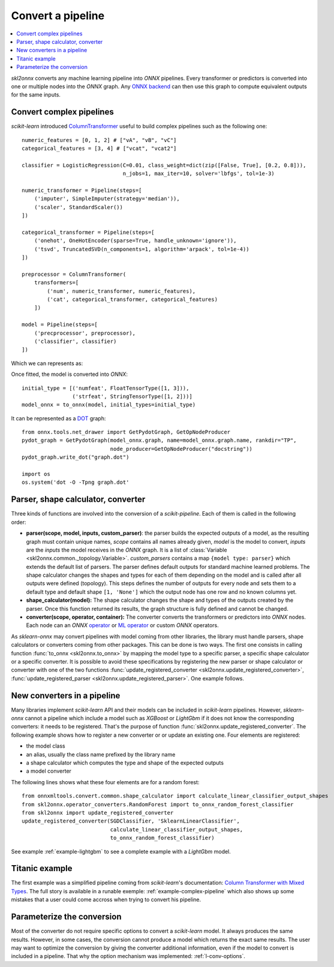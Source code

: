 
==================
Convert a pipeline
==================

.. contents::
    :local:

*skl2onnx* converts any machine learning pipeline into
*ONNX* pipelines. Every transformer or predictors is converted
into one or multiple nodes into the *ONNX* graph.
Any `ONNX backend <https://github.com/onnx/onnx/blob/master/docs/ImplementingAnOnnxBackend.md>`_
can then use this graph to compute equivalent outputs for the same inputs.

.. _l-complex-pipeline:

Convert complex pipelines
=========================

*scikit-learn* introduced
`ColumnTransformer <https://scikit-learn.org/stable/modules/generated/sklearn.compose.ColumnTransformer.html>`_
useful to build complex pipelines such as the following one:

::

    numeric_features = [0, 1, 2] # ["vA", "vB", "vC"]
    categorical_features = [3, 4] # ["vcat", "vcat2"]

    classifier = LogisticRegression(C=0.01, class_weight=dict(zip([False, True], [0.2, 0.8])),
                                    n_jobs=1, max_iter=10, solver='lbfgs', tol=1e-3)

    numeric_transformer = Pipeline(steps=[
        ('imputer', SimpleImputer(strategy='median')),
        ('scaler', StandardScaler())
    ])

    categorical_transformer = Pipeline(steps=[
        ('onehot', OneHotEncoder(sparse=True, handle_unknown='ignore')),
        ('tsvd', TruncatedSVD(n_components=1, algorithm='arpack', tol=1e-4))
    ])

    preprocessor = ColumnTransformer(
        transformers=[
            ('num', numeric_transformer, numeric_features),
            ('cat', categorical_transformer, categorical_features)
        ])

    model = Pipeline(steps=[
        ('precprocessor', preprocessor),
        ('classifier', classifier)
    ])

Which we can represents as:

.. blockdiag::

    blockdiag {
        orientation=portrait;
        features -> numeric_features;
        features -> categorical_features;
        numeric_features -> SimpleImputer -> StandardScaler -> LogisticRegression;
        categorical_features -> OneHotEncoder -> TruncatedSVD -> LogisticRegression;

        group {
            numeric_features; SimpleImputer; StandardScaler;
        }
        group {
            categorical_features; OneHotEncoder; TruncatedSVD;
        }
    }

Once fitted, the model is converted into *ONNX*:

::

    initial_type = [('numfeat', FloatTensorType([1, 3])),
                    ('strfeat', StringTensorType([1, 2]))]
    model_onnx = to_onnx(model, initial_types=initial_type)

It can be represented as a
`DOT <https://en.wikipedia.org/wiki/DOT_(graph_description_language)>`_ graph:

::

    from onnx.tools.net_drawer import GetPydotGraph, GetOpNodeProducer
    pydot_graph = GetPydotGraph(model_onnx.graph, name=model_onnx.graph.name, rankdir="TP",
                                node_producer=GetOpNodeProducer("docstring"))
    pydot_graph.write_dot("graph.dot")

    import os
    os.system('dot -O -Tpng graph.dot'

.. image:: pipeline.png
    :width: 1000

Parser, shape calculator, converter
===================================

.. index:: parser, shape calculator, converter

Three kinds of functions are involved into the conversion
of a *scikit-pipeline*. Each of them is called in the following
order:

* **parser(scope, model, inputs, custom_parser)**:
  the parser builds the expected outputs of a model,
  as the resulting graph must contain unique names,
  *scope* contains all names already given,
  *model* is the model to convert,
  *inputs* are the *inputs* the model receives
  in the *ONNX* graph. It is a list of
  :class:`Variable <skl2onnx.common._topology.Variable>`.
  *custom_parsers* contains a map ``{model type: parser}``
  which extends the default list of parsers.
  The parser defines default outputs for standard
  machine learned problems. The shape calculator
  changes the shapes and types for each of them
  depending on the model and is called after all
  outputs were defined (topology). This steps defines
  the number of outputs for every node and sets them to
  a default type and default shape ``[1, 'None']``
  which the output node has one row and no known
  columns yet.
* **shape_calculator(model):**
  The shape calculator changes the shape and types
  of the outputs created by the parser. Once this function
  returned its results, the graph structure is fully defined
  and cannot be changed.
* **converter(scope, operator, container):**
  The converter converts the transformers or predictors into
  *ONNX* nodes. Each node can an *ONNX*
  `operator <https://github.com/onnx/onnx/blob/master/docs/Operators.md>`_ or
  `ML operator <https://github.com/onnx/onnx/blob/master/docs/Operators.md>`_ or
  custom *ONNX* operators.

As *sklearn-onnx* may convert pipelines with model coming from other libraries,
the library must handle parsers, shape calculators or converters coming
from other packages. This can be done is two ways. The first one
consists in calling function :func:`to_onnx <skl2onnx.to_onnx>`
by mapping the model type to a specific parser, a specific shape calculator
or a specific converter. It is possible to avoid these specifications
by registering the new parser or shape calculator or converter
with one of the two functions
:func:`update_registered_converter <skl2onnx.update_registered_converter>`,
:func:`update_registered_parser <skl2onnx.update_registered_parser>`.
One example follows.

.. _l-register-converter:

New converters in a pipeline
============================

Many libraries implement *scikit-learn* API and their models can
be included in *scikit-learn* pipelines. However, *sklearn-onnx* cannot
a pipeline which include a model such as *XGBoost* or *LightGbm*
if it does not know the corresponding converters: it needs to be registered.
That's the purpose of function :func:`skl2onnx.update_registered_converter`.
The following example shows how to register a new converter or
or update an existing one. Four elements are registered:

* the model class
* an alias, usually the class name prefixed by the library name
* a shape calculator which computes the type and shape of the expected outputs
* a model converter

The following lines shows what these four elements are for a random forest:

::

    from onnxmltools.convert.common.shape_calculator import calculate_linear_classifier_output_shapes
    from skl2onnx.operator_converters.RandomForest import to_onnx_random_forest_classifier
    from skl2onnx import update_registered_converter
    update_registered_converter(SGDClassifier, 'SklearnLinearClassifier',
                                calculate_linear_classifier_output_shapes,
                                to_onnx_random_forest_classifier)

See example :ref:`example-lightgbm` to see a complete example
with a *LightGbm* model.

Titanic example
===============

The first example was a simplified pipeline coming from *scikit-learn*'s documentation:
`Column Transformer with Mixed Types <https://scikit-learn.org/stable/auto_examples/compose/plot_column_transformer_mixed_types.html#sphx-glr-auto-examples-compose-plot-column-transformer-mixed-types-py>`_.
The full story is available in a runable exemple: :ref:`example-complex-pipeline`
which also shows up some mistakes that a user could come accross
when trying to convert his pipeline.

Parameterize the conversion
===========================

Most of the converter do not require specific options
to convert a *scikit-learn* model. It always produces the same
results. However, in some cases, the conversion cannot produce
a model which returns the exact same results. The user may want
to optimize the conversion by giving the converter additional
information, even if the model to convert is included in a
pipeline. That why the option mechanism was implemented:
:ref:`l-conv-options`.
